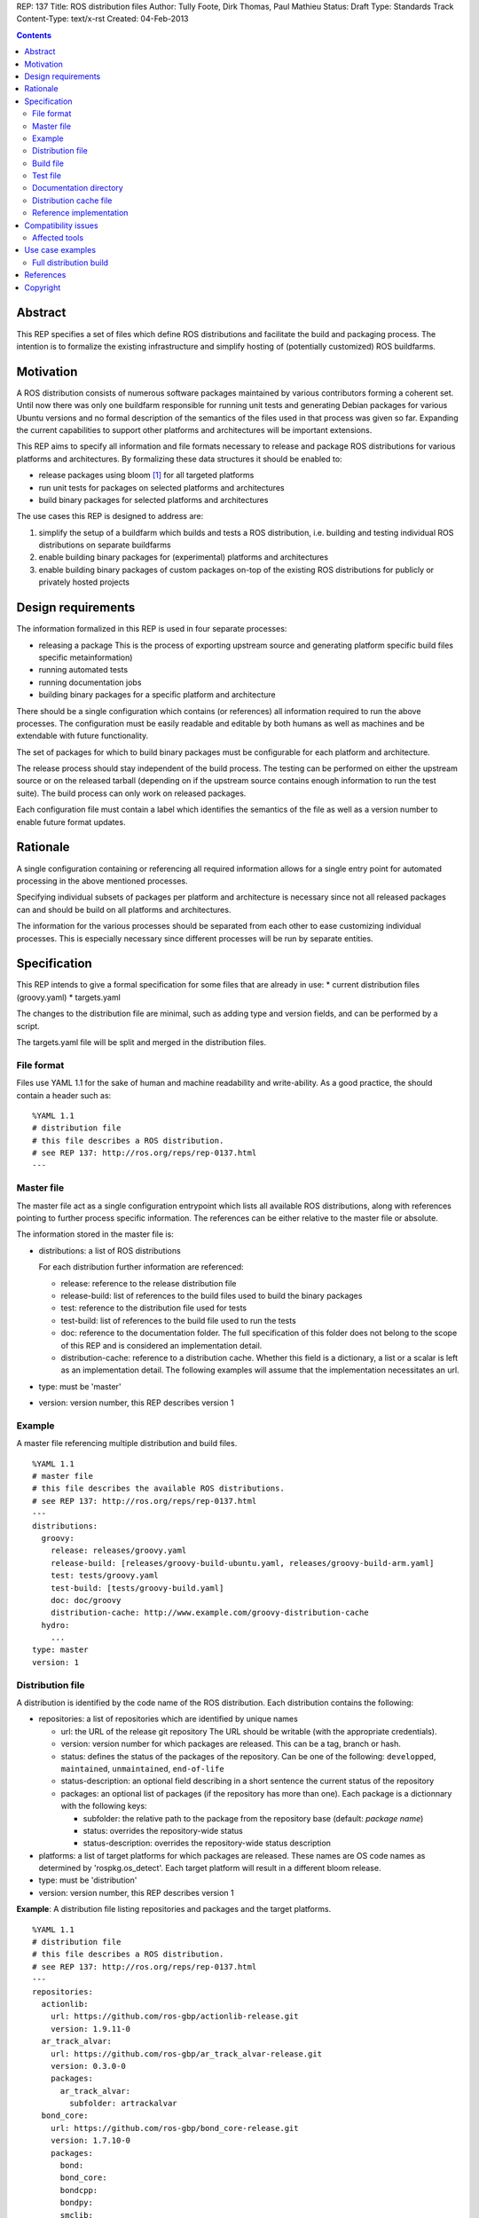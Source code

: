 REP: 137
Title: ROS distribution files
Author: Tully Foote, Dirk Thomas, Paul Mathieu
Status: Draft
Type: Standards Track
Content-Type: text/x-rst
Created: 04-Feb-2013

.. contents::

Abstract
========
This REP specifies a set of files which define ROS distributions and
facilitate the build and packaging process. The intention is to formalize the
existing infrastructure and simplify hosting of (potentially customized) ROS
buildfarms.

Motivation
==========
A ROS distribution consists of numerous software packages maintained by various
contributors forming a coherent set. Until now there was
only one buildfarm responsible for running unit tests and generating Debian
packages for various Ubuntu versions and no formal description of the semantics
of the files used in that process was given so far. Expanding the
current capabilities to support other platforms and architectures will be
important extensions.

This REP aims to specify all information and file formats necessary to release
and package ROS distributions for various platforms and architectures. By
formalizing these data structures it should be enabled to:

* release packages using bloom [1]_ for all targeted platforms
* run unit tests for packages on selected platforms and architectures
* build binary packages for selected platforms and architectures

The use cases this REP is designed to address are:

1. simplify the setup of a buildfarm which builds and tests a ROS distribution,
   i.e. building and testing individual ROS distributions on separate buildfarms
2. enable building binary packages for (experimental) platforms and
   architectures
3. enable building binary packages of custom packages on-top of the existing ROS
   distributions for publicly or privately hosted projects

Design requirements
===================
The information formalized in this REP is used in four separate processes:

* releasing a package
  This is the process of exporting upstream source and generating platform
  specific build files specific metainformation)
* running automated tests
* running documentation jobs
* building binary packages for a specific platform and architecture

There should be a single configuration which contains (or references) all
information required to run the above processes.
The configuration must be easily readable and editable by both humans as well
as machines and be extendable with future functionality.

The set of packages for which to build binary packages must be configurable
for each platform and architecture.

The release process should stay independent of the build process. The testing
can be performed on either the upstream source or on the released tarball
(depending on if the upstream source contains enough information to run the
test suite). The build process can only work on released packages.

Each configuration file must contain a label which identifies the semantics
of the file as well as a version number to enable future format updates.

Rationale
=========
A single configuration containing or referencing all required information
allows for a single entry point for automated processing in the above
mentioned processes.

Specifying individual subsets of packages per platform and architecture is
necessary since not all released packages can and should be build on all
platforms and architectures.

The information for the various processes should be separated from each other
to ease customizing individual processes. This is especially necessary since
different processes will be run by separate entities.

Specification
=============

This REP intends to give a formal specification for some files that are already
in use:
* current distribution files (groovy.yaml)
* targets.yaml

The changes to the distribution file are minimal, such as adding type and
version fields, and can be performed by a script.

The targets.yaml file will be split and merged in the distribution files.

File format
-----------

Files use YAML 1.1 for the sake of human and machine readability and
write-ability.
As a good practice, the should contain a header such as:

::

  %YAML 1.1
  # distribution file
  # this file describes a ROS distribution.
  # see REP 137: http://ros.org/reps/rep-0137.html
  ---



Master file
-----------
The master file act as a single configuration entrypoint which lists all
available ROS distributions, along with references pointing to further process
specific information.
The references can be either relative to the master file or absolute.

The information stored in the master file is:

* distributions: a list of ROS distributions

  For each distribution further information are referenced:

  * release: reference to the release distribution file
  * release-build: list of references to the build files used to build the binary packages
  * test: reference to the distribution file used for tests
  * test-build: list of references to the build file used to run the tests
  * doc: reference to the documentation folder. The full specification of this folder
    does not belong to the scope of this REP and is considered an implementation
    detail.
  * distribution-cache: reference to a distribution cache. Whether this field is
    a dictionary, a list or a scalar is left as an implementation detail. The
    following examples will assume that the implementation necessitates an url.

* type: must be 'master'
* version: version number, this REP describes version 1

Example
-------
A master file referencing multiple distribution and build files.

::

  %YAML 1.1
  # master file
  # this file describes the available ROS distributions.
  # see REP 137: http://ros.org/reps/rep-0137.html
  ---
  distributions:
    groovy:
      release: releases/groovy.yaml
      release-build: [releases/groovy-build-ubuntu.yaml, releases/groovy-build-arm.yaml]
      test: tests/groovy.yaml
      test-build: [tests/groovy-build.yaml]
      doc: doc/groovy
      distribution-cache: http://www.example.com/groovy-distribution-cache
    hydro:
      ...
  type: master
  version: 1

Distribution file
-----------------
A distribution is identified by the code name of the ROS distribution.
Each distribution contains the following:

* repositories: a list of repositories which are identified by unique names

  * url: the URL of the release git repository
    The URL should be writable (with the appropriate credentials).
  * version: version number for which packages are released. This
    can be a tag, branch or hash.
  * status: defines the status of the packages of the repository. Can be one of
    the following: ``developped``, ``maintained``, ``unmaintained``,
    ``end-of-life``
  * status-description: an optional field describing in a short sentence the
    current status of the repository
  * packages: an optional list of packages (if the repository has more than one).
    Each package is a dictionnary with the following keys:

    * subfolder: the relative path to the package from the repository base
      (default: *package name*)
    * status: overrides the repository-wide status
    * status-description: overrides the repository-wide status description

* platforms: a list of target platforms for which packages are released.
  These names are OS code names as determined by 'rospkg.os_detect'.
  Each target platform will result in a different bloom release.

* type: must be 'distribution'
* version: version number, this REP describes version 1

**Example**: A distribution file listing repositories and packages and the
target platforms.

::

  %YAML 1.1
  # distribution file
  # this file describes a ROS distribution.
  # see REP 137: http://ros.org/reps/rep-0137.html
  ---
  repositories:
    actionlib:
      url: https://github.com/ros-gbp/actionlib-release.git
      version: 1.9.11-0
    ar_track_alvar:
      url: https://github.com/ros-gbp/ar_track_alvar-release.git
      version: 0.3.0-0
      packages:
        ar_track_alvar:
          subfolder: artrackalvar
    bond_core:
      url: https://github.com/ros-gbp/bond_core-release.git
      version: 1.7.10-0
      packages:
        bond:
        bond_core:
        bondcpp:
        bondpy:
        smclib:
  platforms: [oneiric, precise, quantal, wheezy]
  type: distribution
  version: 1

Build file
----------
* package-whitelist: a list of packages to build.
  If this is omitted all packages specified in the distribution file are build.
  Any upstream packages are implicitly included.
* package-blacklist: a list of packages excluded from build.
  If this is omitted no packages are excluded.
  Any downstream package are implicitly excluded.
  The blacklist overrides the whitelist.

* targets: a list of targets for which packages are build.
  Each target consists of a platform (OS code name) and CPU architecture.
  Code names specified in the list must be listed in the corresponding
  distribution file.

* notify-maintainers: optional boolean flag used to disable maintainer
  notifications of build failures. This is useful for offline/experimental
  buildfarms. (default: true)

* type: must be 'build'
* version: version number, this REP describes version 1

**Example**: A build file selecting a subset of packages from the distribution
and specifying the platforms and architectures.

::

  %YAML 1.1
  # build file
  # this file describes a build of a ROS distribution.
  # see REP 137: http://ros.org/reps/rep-0137.html
  ---
  package-whitelist: [ros_tutorials]
  package-blacklist: [turtlesim]
  targets:
    oneiric: [amd64, i386]
    precise: [amd64, i386, armel]
  notify-maintainers: false
  type: build
  version: 1

Test file
---------
The test file uses a specification similar to the distribution file, but does not
use a list of targets, and is not limited to git repositories.
The test file references either source repositories or release branches from
release repositories on which tests will be run.

* repositories: a list of repositories which are identified by unique names

  * type: the type of SCM in use. Typically 'git', 'svn'...
  * url: the URL of the release git repository
    The URL should be writable (with the appropriate credentials).
  * version: For git and hg this is the tag, branch or hash to be checked out.

* type: must be 'test'
* version: version number, this REP describes version 1

Documentation directory
-----------------------
The directory contains .rosinstall files which list repositories which should be used to generate API documentation.

Distribution cache file
-----------------------
Collection of all meta information of the ROS distribution, including all the information from the package.xml files.
The cache must reference the distribution file and store a hash of the version it was build from to be able to detect if the cache is invalid.
The format of that cache is considered an implementation detail and is not specified in this REP.

Reference implementation
------------------------
This REP is to be implemented in a Python module called *rosdistro*. This module
will serve as a reference implementation for this REP. Any ROS tool requesting
information defined in this REP should use this reference API implementation.

Compatibility issues
====================

To ensure a proper error message for older tools, the following
item is required in distribution files:

::

  gbp-repos: {You must update to a newer rosdep version by calling..sudo apt-get update && sudo apt-get install python-rosdep (make sure to uninstall the pip version on Ubuntu):}

Affected tools
--------------

* bloom: bloom relies on rosdep to retrieve the list of targets. Changes to
  bloom are thought to be minimal (probably none)
* buildfarm: the buildfarm needs to know for which target/architecture it
  builds packages. It hsould use rosdistro for that purpose
* catkin-debs: actual tools use an internal rosdistro implementation that does
  not correspond to this REP
* reprepro-updater: needs a list of supported targets to generate repositories,
  should rely on rosdistro
* rosdep: rosdep also provides a list of targets (the old targets.yaml file),
  should rely on rosdistro
* rosdistro: this is the preferred implementation of the specifications listed
  in this REP. All other tools should use rosdistro
* roslocate: should be updated to use rosdistro
* rosdoc/rosdoc-lite: should be updated to use rosdistro


Use case examples
=================
Full distribution build
-----------------------
This corresponds to building a ROS distribution called *foo* for officially
supported platforms and architectures.
master.yaml:

::

  %YAML 1.1
  # master file
  # this file describes the available ROS distributions
  # see REP 137: http://ros.org/reps/rep-0137.html
  ---
  type: master
  version: 1
  distributions:
    foo:
      release: release/foo.yaml
      release-build: [release/foo-build.yaml]
      test: test/foo.yaml
      test-build: [test/foo-build.yaml]
      doc: doc/
      distribution-cache: http://example.com/foo-cache.tar.gz


release/foo.yaml:

::

  %YAML 1.1
  # distribution file
  # this file describes a ROS distribution.
  # see REP 137: http://ros.org/reps/rep-0137.html
  ---
  gbp-repos: {You must update to a newer rosdep version by calling..sudo apt-get update && sudo apt-get install python-rosdep (make sure to uninstall the pip version on Ubuntu):}
  type: distribution
  version: 1
  repositories:
    bar-repo:
      url: https://github.com/example-release/bar-repo.git
      version: 0.1.2
    baz-repo:
      url: https://example.com/release/baz-repo.git
      version: 7.7.7
      status: end-of-life
      status-description: the repository has not been updated since 1995
      packages:
        baz_pkg1:
        baz_pkg2:
          subfolder: here/is/pkg2
  platforms: [precise, quantal, raring]

release/groovy-build.yaml:

::

  %YAML 1.1
  # build file
  # this file describes a build of a ROS distribution
  # see REP 137: http://ros.org/reps/rep-0137.html
  ---
  type: build
  version: 1
  targets:
    precise: [amd64, i386]
    quantal: [amd64, i386]
    raring: [amd64, i386]

test/groovy.yaml:

::

  %YAML 1.1
  # test file
  # this file describes test repositories for a ROS distribution.
  # see REP 137: http://ros.org/reps/rep-0137.html
  ---
  type: test
  version: 1
  repositories:
    bar-repo:
      type: git
      url: https://github.com/example-test/bar-repo.git
      version: master
    baz-repo:
      type: hg
      url: https://bitbucket.org/baz-test/baz-repo
      version: default

test/groovy-build.yaml:

::

  %YAML 1.1
  # build file
  # this file describes a build of a ROS distribution
  # see REP 137: http://ros.org/reps/rep-0137.html
  ---
  type: build
  version: 1
  targets:
    precise: [amd64, i386]
    quantal: [amd64, i386]
    raring: [amd64, i386]

References
==========
.. [1] Bloom: a release automation tool
   (http://www.ros.org/wiki/bloom)

Copyright
=========
This document has been placed in the public domain.

